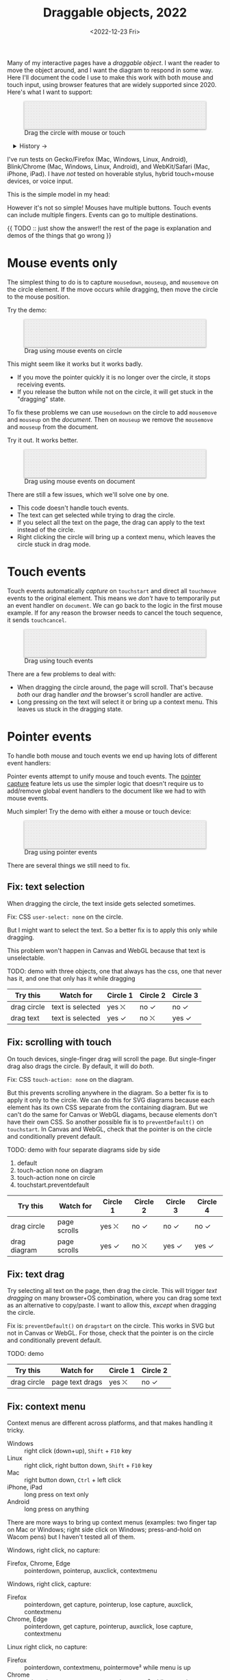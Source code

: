 #+title: Draggable objects, 2022
#+date: <2022-12-23 Fri>
#+draft: t
#+options: toc:nil

Many of my interactive pages have a /draggable object/. I want the reader to move the object around, and I want the diagram to respond in some way. Here I'll document the code I use to make this work with both mouse and touch input, using browser features that are widely supported since 2020.  Here's what I want to support:

#+begin_export html
<figure id="diagram-pointer-events-fixed" class="w-full">
  <svg viewBox="-330 -50 660 100">
    <rect x="-330" y="-50" width="100%" height="100%" fill="url(#pattern-dots)" />
  </svg>
  <figcaption>Drag the circle with mouse or touch</figcaption>
</figure>
#+end_export

#+toc: headlines 1

#+begin_export html
<details>
<summary>History →</summary>
<p>
From 2011 to 2014 I used <a href="https://github.com/d3/d3-drag">d3-drag</a>, but for my non-d3 projects, I ended up developing my own mouse+touch code, which I wrote about <a href="/x/1845-draggable/">in 2018</a>.
</p>

<p>
By 2012 MS IE had added support for <a href="https://developer.mozilla.org/en-US/docs/Web/API/Pointer_events">pointer events</a> which unify and simplify mouse+touch handling. <a href="https://caniuse.com/pointer">Chrome added support in 2017; Firefox in 2018; Safari in 2020</a>.
</p>

<p>
Over the years browsers have changed the rules, including in 2017 when
<a href="https://developer.chrome.com/blog/scrolling-intervention/">Chrome changed some events to default to passive mode</a> which causes the page to scroll while you're trying to drag the object. This <a href="https://github.com/WICG/interventions/issues/18#issuecomment-276531695">broke some pages</a>. Safari <a href="https://github.com/WICG/interventions/issues/18#issuecomment-368703063">made this change in 2018</a>. Firefox maintained backwards compatibility.
</p>
</details>
#+end_export

I've run tests on Gecko/Firefox (Mac, Windows, Linux, Android), Blink/Chrome (Mac, Windows, Linux, Android), and WebKit/Safari (Mac, iPhone, iPad). I have /not/ tested on hoverable stylus, hybrid touch+mouse devices, or voice input.

This is the simple model in my head:

#+begin_src dot :file build/state.svg :exports results
digraph {
    node [fontname=Helvetica, fontsize=12, shape=circle, style=filled, color="#aaaaaa", fillcolor="#eeeeee"];
    edge [fontname=Courier, fontsize=10, fontcolor="#444422", color="#999999", fillcolor="#ffffff"];
    
    rankdir=LR;
    initial -> dragging [label = "pointerdown"];
    dragging -> dragging [label = "pointermove"];
    dragging -> initial [label = "pointerup"];
}
#+end_src

#+results:
[[file:build/state.svg]]

However it's not so simple! Mouses have multiple buttons. Touch events can include multiple fingers. Events can go to multiple destinations.

{{ TODO :: just show the answer!! the rest of the page is explanation and demos of the things that go wrong }}

* Mouse events only
:PROPERTIES:
:CUSTOM_ID: mouse-events
:END:

The simplest thing to do is to capture =mousedown=, =mouseup=, and =mousemove= on the circle element. If the move occurs while dragging, then move the circle to the mouse position.

#+begin_src dot :file build/mouse-local.svg :exports results
digraph {
    node [fontname=Helvetica, fontsize=12, shape=circle, style=filled, color="#aaaaaa", fillcolor="#eeeeee"];
    edge [fontname=Courier, fontsize=10, fontcolor="#444422", color="#999999", fillcolor="#ffffff"];
    
    rankdir=LR;
    initial -> initial [label = "mousemove"];
    initial -> dragging [label = "mousedown"];
    dragging -> dragging [label = "mousemove"];
    dragging -> initial [label = "mouseup"];
}
#+end_src

Try the demo:

#+begin_export html
<figure id="diagram-mouse-events-local" class="w-full">
  <svg viewBox="-330 -50 660 100">
    <rect x="-330" y="-50" width="100%" height="100%" fill="url(#pattern-dots)" />
  </svg>
  <figcaption>Drag using mouse events on circle</figcaption>
</figure>
#+end_export

This might seem like it works but it works badly.

- If you move the pointer quickly it is no longer over the circle, it stops receiving events.
- If you release the button while not on the circle, it will get stuck in the "dragging" state.

To fix these problems we can use =mousedown= on the circle to add =mousemove= and =mouseup= on the /document/. Then on =mouseup= we remove the =mousemove= and =mouseup= from the document.

#+begin_src dot :file build/mouse-document.svg :exports results
digraph {
    node [fontname=Helvetica, fontsize=12, shape=circle, style=filled, color="#aaaaaa", fillcolor="#eeeeee"];
    edge [fontname=Courier, fontsize=10, fontcolor="#444422", color="#999999", fillcolor="#ffffff"];
    
    rankdir=LR;
    initial -> dragging [label = "mousedown"];
    dragging -> dragging [label = "document\nmousemove"];
    dragging -> initial [label = "document\nmouseup"];
}
#+end_src

#+results:
[[file:build/mouse-document.svg]]

Try it out. It works better.

#+begin_export html
<figure id="diagram-mouse-events-document" class="w-full">
  <svg viewBox="-330 -50 660 100">
    <rect x="-330" y="-50" width="100%" height="100%" fill="url(#pattern-dots)" />
  </svg>
  <figcaption>Drag using mouse events on document</figcaption>
</figure>
#+end_export

There are still a few issues, which we'll solve one by one.

- This code doesn't handle touch events.
- The text can get selected while trying to drag the circle.
- If you select all the text on the page, the drag can apply to the text instead of the circle.
- Right clicking the circle will bring up a context menu, which leaves the circle stuck in drag mode.

* Touch events
:PROPERTIES:
:CUSTOM_ID: touch-events
:END:

Touch events automatically /capture/ on =touchstart= and direct all =touchmove= events to the original element. This means we /don't/ have to temporarily put an event handler on =document=. We can go back to the logic in the first mouse example. If for any reason the browser needs to cancel the touch sequence, it sends =touchcancel=.

#+begin_src dot :file build/touch.svg :exports results
digraph {
    node [fontname=Helvetica, fontsize=12, shape=circle, style=filled, color="#aaaaaa", fillcolor="#eeeeee"];
    edge [fontname=Courier, fontsize=10, fontcolor="#444422", color="#999999", fillcolor="#ffffff"];
    
    rankdir=LR;
    initial -> initial [label = "touchmove"];
    initial -> dragging [label = "touchstart"];
    dragging -> dragging [label = "touchmove"];
    dragging -> initial [label = "touchend"];
    dragging -> initial [label = "touchcancel"];
}
#+end_src

#+begin_export html
<figure id="diagram-touch-events" class="w-full">
  <svg viewBox="-330 -50 660 100">
    <rect x="-330" y="-50" width="100%" height="100%" fill="url(#pattern-dots)" />
  </svg>
  <figcaption>Drag using touch events</figcaption>
</figure>
#+end_export

There are a few problems to deal with:

- When dragging the circle around, the page will scroll. That's because /both/ our drag handler /and/ the browser's scroll handler are active.
- Long pressing on the text will select it or bring up a context menu. This leaves us stuck in the dragging state.

* Pointer events
:PROPERTIES:
:CUSTOM_ID: pointer-events
:END:

To handle both mouse and touch events we end up having lots of different event handlers:

#+begin_src dot :file build/mouse-and-touch.svg :exports results
digraph {
    node [fontname=Helvetica, fontsize=12, shape=circle, style=filled, color="#aaaaaa", fillcolor="#eeeeee"];
    edge [fontname=Courier, fontsize=10, fontcolor="#444422", color="#999999", fillcolor="#ffffff"];
    
    rankdir=LR;
    initial -> dragging [label = "mousedown"];
    dragging -> dragging [label = "document\nmousemove"];
    dragging -> initial [label = "document\nmouseup"];
    initial -> initial [label = "touchmove"];
    initial -> dragging [label = "touchstart"];
    dragging -> dragging [label = "touchmove"];
    dragging -> initial [label = "touchend"];
    dragging -> initial [label = "touchcancel"];
}
#+end_src

#+results:
[[file:build/mouse-and-touch.svg]]

Pointer events attempt to unify mouse and touch events. The [[https://developer.mozilla.org/en-US/docs/Web/API/Element/setPointerCapture][pointer capture]] feature lets us use the simpler logic that doesn't require us to add/remove global event handlers to the document like we had to with mouse events.

#+begin_src dot :file build/pointer.svg :exports results
digraph {
    node [fontname=Helvetica, fontsize=12, shape=circle, style=filled, color="#aaaaaa", fillcolor="#eeeeee"];
    edge [fontname=Courier, fontsize=10, fontcolor="#444422", color="#999999", fillcolor="#ffffff"];
    
    rankdir=LR;
    initial -> initial [label = "pointermove"];
    initial -> dragging [label = "pointerdown"];
    dragging -> dragging [label = "pointermove"];
    dragging -> initial [label = "pointerup"];
    dragging -> initial [label = "pointercancel"];
}
#+end_src

#+results:
[[file:build/pointer.svg]]

Much simpler! Try the demo with either a mouse or touch device:

#+begin_export html
<figure id="diagram-pointer-events" class="w-full">
  <svg viewBox="-330 -50 660 100">
    <rect x="-330" y="-50" width="100%" height="100%" fill="url(#pattern-dots)" />
  </svg>
  <figcaption>Drag using pointer events</figcaption>
</figure>
#+end_export

There are several things we still need to fix.

** Fix: text selection

When dragging the circle, the text inside gets selected sometimes.

Fix: CSS ~user-select: none~ on the circle. 

But I might want to select the text. So a better fix is to apply this only while dragging.

This problem won't happen in Canvas and WebGL because that text is unselectable.

TODO: demo with three objects, one that always has the css, one that never has it, and one that only has it while dragging

| Try this    | Watch for        | Circle 1 | Circle 2 | Circle 3 |
|-------------+------------------+----------+----------+----------|
| drag circle | text is selected | yes ⛌   | no ✓    | no ✓    |
| drag text   | text is selected | yes ✓   | no ⛌    | yes ✓   |

** Fix: scrolling with touch

On touch devices, single-finger drag will scroll the page. But single-finger drag also drags the circle. By default, it will do /both/.

Fix: CSS ~touch-action: none~ on the diagram.

But this prevents scrolling anywhere in the diagram. So a better fix is to apply it only to the circle. We can do this for SVG diagrams because each element has its own CSS separate from the containing diagram. But we can't do the same for Canvas or WebGL diagams, because elements don't have their own CSS. So another possible fix is to =preventDefault()= on =touchstart=. In Canvas and WebGL, check that the pointer is on the circle and conditionally prevent default.

TODO: demo with four separate diagrams side by side

1. default
2. touch-action none on diagram
3. touch-action none on circle
4. touchstart.preventdefault

| Try this     | Watch for    | Circle 1 | Circle 2 | Circle 3 | Circle 4 |
|--------------+--------------+----------+----------+----------+----------|
| drag circle  | page scrolls | yes ⛌   | no ✓    | no ✓    | no ✓    |
| drag diagram | page scrolls | yes ✓   | no ⛌    | yes ✓   | yes ✓   |

** Fix: text drag

Try selecting all text on the page, then drag the circle. This will trigger /text dragging/ on many browser+OS combination, where you can drag some text as an alternative to copy/paste. I want to allow this, /except/ when dragging the circle.

Fix is: =preventDefault()= on =dragstart= on the circle. This works in SVG but not in Canvas or WebGL. For those, check that the pointer is on the circle and conditionally prevent default.

TODO: demo

| Try this    | Watch for       | Circle 1 | Circle 2 |
|-------------+-----------------+----------+----------|
| drag circle | page text drags | yes ⛌   | no ✓    |

** Fix: context menu

Context menus are different across platforms, and that makes handling it tricky.

- Windows :: right click (down+up), ~Shift~ + ~F10~ key
- Linux :: right click, right button down, ~Shift~ + ~F10~ key
- Mac :: right button down, ~Ctrl~ + left click
- iPhone, iPad :: long press on text only
- Android :: long press on anything

There are more ways to bring up context menus (examples: two finger tap on Mac or Windows; right side click on Windows; press-and-hold on Wacom pens) but I haven't tested all of them.

Windows, right click, no capture:

- Firefox, Chrome, Edge :: pointerdown, pointerup, auxclick, contextmenu

Windows, right click, capture:

- Firefox :: pointerdown, get capture, pointerup, lose capture, auxclick, contextmenu
- Chrome, Edge :: pointerdown, get capture, pointerup, auxclick, lose capture, contextmenu

Linux right click, no capture:

- Firefox :: pointerdown, contextmenu, pointermove² while menu is up
- Chrome :: pointerdown, contextmenu, no pointermove² while menu is up

Linux hold right down, no capture:

- Firefox :: pointerdown, contextmenu, pointermove² while menu is up
- Chrome :: pointerdown, contextmenu, no pointermove² while menu is up

Linux right click, capture:

- Firefox :: pointerdown, contextmenu, get capture, pointermove² while menu is up tells us button released
- Chrome :: pointerdown, contextmenu, get capture; not until another click do we get pointerup, lose capture

Linux hold right down, capture:

- Firefox :: pointerdown, contextmenu, got capture, pointermove² while menu is up tells us button released; when releasing button, menu stays up but we get pointerup, lose capture
- Chrome :: pointerdown, contextmenu, got capture, no pointermove² while menu is up; when releasing button, menu stays up but we don't get pointerup; not until another click do we get pointerup, click, lose capture

Mac, ctrl + left click:

- Firefox :: pointermove with buttons≠0, contextmenu (no pointerdown or pointerup)
- Chrome :: pointerdown with button=left, contextmenu (no pointerup)
- Safari :: pointerdown with button=left, contextmenu (no pointerup); but subsequent clicks only fire contextmenu

Mac, right button down:

- Firefox :: pointerdown with button=right, contextmenu (no pointerup)
- Chrome :: pointerdown with button=right, contextmenu (no pointerup)
- Safari :: pointerdown with button=right, contextmenu (no pointerup); but subsequent right clicks only fire contextmenu

If we capture events on =pointerdown=, Firefox and Safari will keep the capture even after the button is released. Chrome will keep capture until you move the mouse, and then it will release capture. [This seems like a Firefox/Safari bug to me, as pointer capture is supposed to be automatically released on mouse up]

It's frustrating that on Mac, there's no =pointerup= or =pointercapture= when releasing the mouse button. On Linux, the =pointerup= only shows up if you click to exit the context menu. It doesn't show up if you press ~Esc~ to exit. The workaround is to watch =pointermove= events to see when no buttons are set. Windows doesn't seem to have these issues, as both =pointerdown= and =pointerup= are delivered before the context menu.

Android, long press:

- Firefox :: pointerdown, get capture, contextmenu, pointerup, lose capture
- Chrome :: pointerdown, get capture, contextmenu, pointerup or pointercancel¹, lose capture

¹if the finger moves at all, this starts a scroll event which cancels the captured pointer
²Firefox lets the page see events outside the menu overlay, whereas Chrome doesn't let the page see any events while the menu is up

------- tests --------

The problem is that if I'm using =pointerdown= and then =pointerup= to track the state of the mouse, and I never get =pointerup=, my code thinks I'm still holding the button down (and the browser's pointer capture is still active).


Try right clicking the circle. It will bring up a context menu. That itself is fine. Unfortunately the events aren't consistent across platforms:

#+attr_html: :class standard
| Windows     | Mac         | Linux       |
|-------------+-------------+-------------|
| =pointerdown= | =pointerdown= | =pointerdown= |
| =pointerup=   |             |             |
| =auxclick=    |             |             |
| =contextmenu= | =contextmenu= | =contextmenu= |
|             | =pointerup= † |             |
|             | =auxclick= †  |             |

What should we do?

- https://www.w3.org/TR/pointerevents/#the-pointerdown-event says =preventDefault()= on =pointerdown= does /not/ stop click or =contextmenu= events. I can =preventDefault()= on =contextmenu= to prevent the menu. But I still want to get =pointerup= and/or =pointercancel=! I think I have to treat =contextmenu= as the up event which means I'll get multiple up events on Windows.

- https://w3c.github.io/pointerevents/#the-button-property says =button= = 0. indicates the primary button. This would let me exclude middle button and right button. But I still get a =pointerdown.left= on Mac/Chrome and Mac/Safari (not on Mac/Firefox) so this may not be enough.

- on pointermove, if we have pointer capture, we could check the state of the buttons?? TODO: test this!  it's mentioned as a workaround on https://github.com/w3c/pointerevents/issues/408

TODO: demo of both solutions?

| Try this              | Watch for    | Circle 1 | Circle 2 | Circle 3 |
|-----------------------+--------------+----------+----------+----------|
| right click on circle | circle moves | yes ⛌   | no ?     | yes ?    |
| right drag on circle  | circle moves |          |          |          |



** Feature: handle drag offset

This is not implementation specific, but a design issue. If you pick up the edge of the circle then you want to keep holding it at /that/ point, not from the center. The solution is to remember where the center is relative to where you started the drag. Then when you move the object, you add that offset back in.

TODO: demo both ways (although it duplicates little-details page) ; could draw something showing the pick up point

| Try this                 | Watch for    | Circle 1 | Circle 2 |
|--------------------------+--------------+----------+----------|
| drag from edge of circle | circle jumps | yes ⛌   | no ✓    |

** Feature: handle multitouch

isPrimary vs pointer id; need to test what happens if there are two independent drags going on

** Feature: handle simultaneous dragging

** TODO: what about multiple buttons?

So here's a tricky one. If you are using multiple buttons at the same time, what happens? The Pointer Events spec says that the /first/ button that was pressed leads to a =pointerdown= event, and the /last/ one that was released leads to a =pointerup= event. But that means we might get a up event on a different button than the down event.

#+begin_src dot :cmd circo :file build/multiple-buttons.svg :exports results
digraph {
    node [fontname=Helvetica, fontsize=12, shape=circle, style=filled, color="#aaaaaa", fillcolor="#eeeeee"];
    edge [fontname=Courier, fontsize=10, fontcolor="#444422", color="#999999", fillcolor="#ffffff"];

    neither;
    leftbutton [label = "left\nbutton"];
    rightbutton [label = "right\nbutton"];
    bothbuttons [label = "both\nbuttons"];

    neither -> leftbutton [label = "pointerdown\nleft"];
    neither -> rightbutton [label = "pointerdown\nright"];
    leftbutton -> neither [label = "pointerup\nleft"];
    leftbutton -> bothbuttons [label = "pointermove"];
    rightbutton -> neither [label = "pointerup\nright"];
    rightbutton -> bothbuttons [label = "pointermove"];
    bothbuttons -> leftbutton [label = "pointermove"];
    bothbuttons -> rightbutton [label = "pointermove"];
}
#+end_src

#+results:
[[file:build/multiple-buttons.svg]]

This doesn't seem to be what I want, but [[https://www.w3.org/TR/pointerevents/#chorded-button-interactions][it's what Pointer Events do]]. The workaround is to check the button state in =pointermove=. I think this is where I draw the line, and say that I'm not going to worry about this case.

Mouse Events behave the way I want but don't handle touch events.

** TODO: what about  multiple mice?

- mousedown (mouse 1)
- mousedown (mouse 2)
- mouseup (mouse 2)
- I stop dragging but the mouse that started the drag is still dragging

Does =PointerEvent.pointerId= help here?

What happens when ipad is used to control mouse, or mouse is used to control ipad?


TODO: test middle clicking to drag, like some mice support on Windows and maybe Linux

TODO: test left click drag, then right button down, then left/right up. Since I only have one dragging state it might get confused.

https://www.w3.org/TR/pointerevents/#the-primary-pointer says

#+begin_quote
Current operating systems and user agents don't usually have a concept of multiple mouse inputs. When more than one mouse device is present (for instance, on a laptop with both a trackpad and an external mouse), all mouse devices are generally treated as a single device - movements on any of the devices are translated to movement of a single mouse pointer, and there is no distinction between button presses on different mouse devices. For this reason, there will usually only be a single mouse pointer, and that pointer will be primary.
#+end_quote


** TODO: test nested dragging

* Vue version

* Notes - event log

[[href:eventlog.html][eventlog.html]]

Testing a click:

- Desktop:
  - Firefox/Mac, Chrome/Mac, Safari/Mac, Firefox/Windows, Chrome/Windows, Edge/Windows, Firefox/Linux all produce pointerdown, mousedown, pointerup, mouseup, click
  - Firefox/Mac: if loading a page and the mouse is already over an element, will fire mouseover,mouseenter but not pointerover,pointerenter until the mouse is moved a tiny bit {need to test on Firefox/Windows, Firefox/Linux but probably does the same there}
  - Mac: if you mouse down over the circle and then alt+tab to another window and then release the mouse, the web page still gets pointerup, mouseup, pointerout, pointerleave, mouseout,  mouseleave (!). It also gets those if you put the computer to sleep. On Windows, it will go out as soon as you press alt+tab, and not come back when you switch to the same app, whereas on Mac it triggers pointerover etc when you come back to the app (further testing needed)
  - Firefox vs Chrome (both Mac and Windows): if your mouse goes under the element when you scroll the page with the keyboard, Firefox will fire mouseover, mouseenter whereas Chrome will fire pointerover, pointerenter, mouseover, mouseenter. I feel like Chrome is doing the right thing here. [TODO: [[https://bugzilla.mozilla.org/][file a bug]]]

- Mobile:
  - Safari/iOS, Firefox/Android, Chrome/Android all produce pointerdown, touchstart, pointerup, touchend, but if quick: also produce [mousedown, mouseup, click]
  - Android: contextmenu event if holding down; need to preventDefault to prevent the menu from showing up
  - Android: if there's text in the draggable event, need to use user-select:none to prevent text from being selected. If it's in the middle of text, might be best to apply apply it only during a drag event; otherwise it would prevent text selection when not dragging.

* Notes on dragging

[[href:tests.html][tests.html]]

- Need touchstart.prevent to prevent scrolling
- Need either pointerdown.prevent or user-select:none to prevent double click from selecting text

TODO: test tablet

* Vue

* Variations

* Notes

=pointerdown= + =pointerup= will trigger =click= (left mouse button) or =auxclick= (middle mouse button) or =contextmenu= (right mouse button)

#+begin_comment
https://stackoverflow.com/questions/29952543/how-do-i-prevent-org-mode-from-executing-all-of-the-babel-source-blocks says that there's no really good way to tell org babel to regenerate the diagrams only explicitly and not automatically on export :-(
#+end_comment


#+begin_export html
<style>
  svg { 
    background: #eee; 
    box-shadow: 0 1px 3px 1px rgb(0 0 0 / 0.3); 
    width: calc(1.2 * var(--body-width)); 
  }

  details { padding: 0 1em; }
  details p { margin: 0.5em; padding: 0 1em; }
  details[open] { 
    background: linear-gradient(to right, hsl(200 10% 95%), white);
    border: 2px solid hsl(200 10% 70%); 
    border-right-width: 0; 
  }
</style>

<x:footer>
  <svg width="0" height="0">
    <defs>
      <pattern id="pattern-dots" width="10" height="10" patternUnits="userSpaceOnUse">
        <circle cx="5" cy="5" fill="hsl(0 10% 80%)" r="1" />
      </pattern>
    </defs>
  </svg>
  <script type="module" src="draggable.js"></script>

  Created 23 Dec 2022; &#160;
  <!-- hhmts start -->Last modified: 01 Feb 2023<!-- hhmts end -->
</x:footer>
#+end_export
